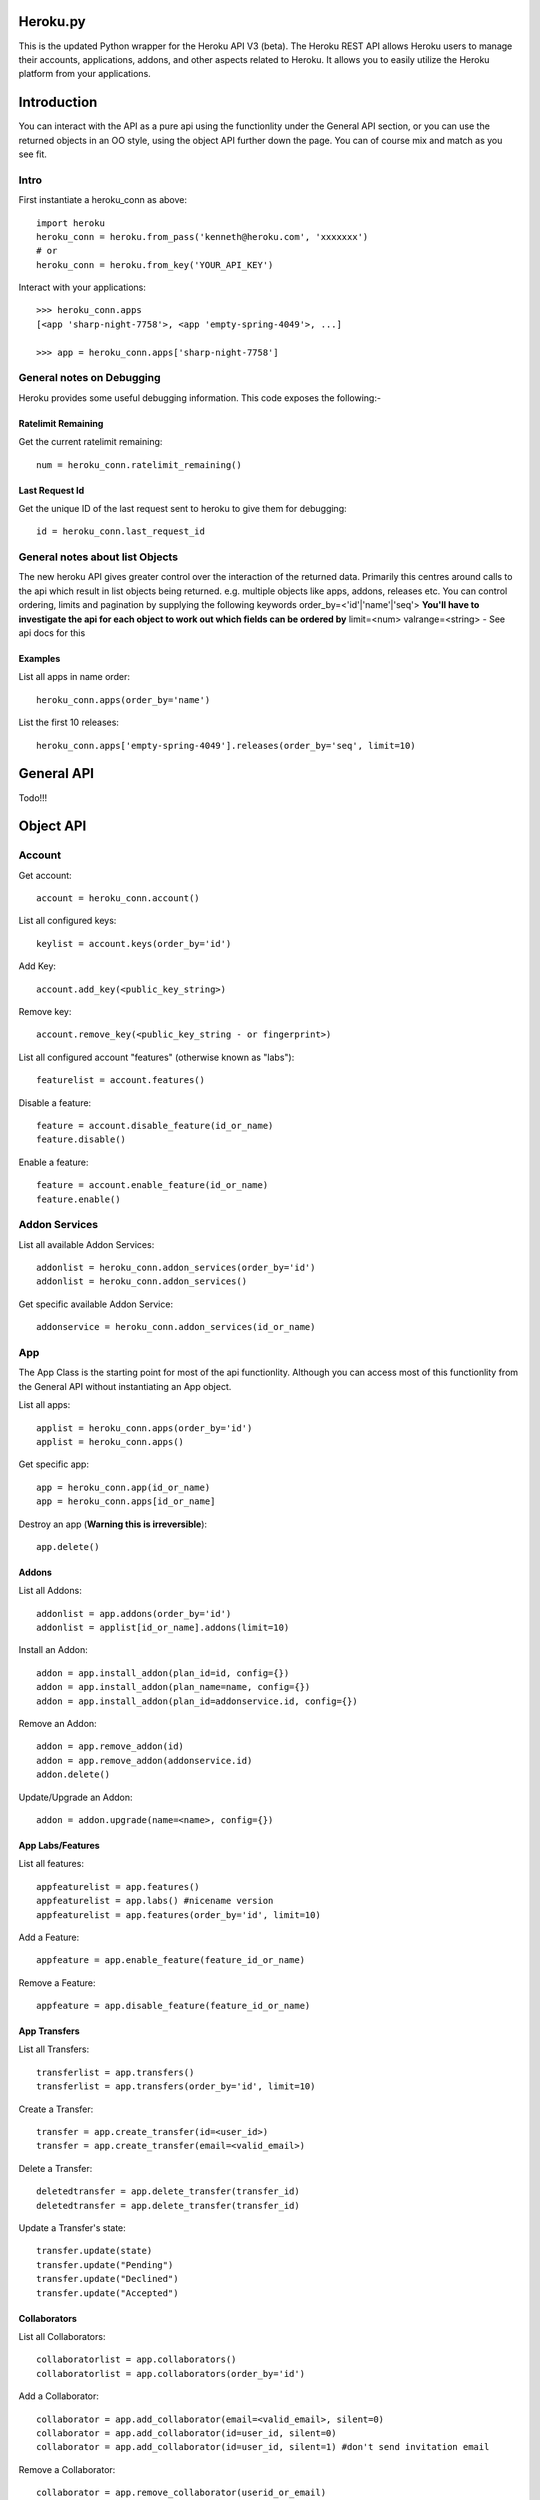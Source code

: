 Heroku.py
=========

This is the updated Python wrapper for the Heroku API V3 (beta). The Heroku REST API
allows Heroku users to manage their accounts, applications, addons, and
other aspects related to Heroku. It allows you to easily utilize the Heroku
platform from your applications.

Introduction
===========

You can interact with the API as a pure api using the functionlity under the General API section,
or you can use the returned objects in an OO style, using the object API further down the page.
You can of course mix and match as you see fit.

Intro
-----

First instantiate a heroku_conn as above::
    
    import heroku
    heroku_conn = heroku.from_pass('kenneth@heroku.com', 'xxxxxxx')
    # or
    heroku_conn = heroku.from_key('YOUR_API_KEY')

Interact with your applications::

    >>> heroku_conn.apps
    [<app 'sharp-night-7758'>, <app 'empty-spring-4049'>, ...]

    >>> app = heroku_conn.apps['sharp-night-7758']

General notes on Debugging
--------------------------

Heroku provides some useful debugging information. This code exposes the following:-

Ratelimit Remaining
~~~~~~~~~~~~~~~~~~~

Get the current ratelimit remaining::

    num = heroku_conn.ratelimit_remaining()

Last Request Id
~~~~~~~~~~~~~~~

Get the unique ID of the last request sent to heroku to give them for debugging::

    id = heroku_conn.last_request_id


General notes about list Objects
--------------------------------

The new heroku API gives greater control over the interaction of the returned data. Primarily this 
centres around calls to the api which result in list objects being returned. 
e.g. multiple objects like apps, addons, releases etc.
You can control ordering, limits and pagination by supplying the following keywords
order_by=<'id'|'name'|'seq'>  **You'll have to investigate the api for each object to work out which fields can be ordered by**
limit=<num>
valrange=<string> - See api docs for this

Examples
~~~~~~~~

List all apps in name order::

    heroku_conn.apps(order_by='name')

List the first 10 releases::

    heroku_conn.apps['empty-spring-4049'].releases(order_by='seq', limit=10)


General API
===========
Todo!!!


Object API
==========

Account
-------

Get account::

    account = heroku_conn.account()

List all configured keys::

    keylist = account.keys(order_by='id')

Add Key::

    account.add_key(<public_key_string>)

Remove key::

    account.remove_key(<public_key_string - or fingerprint>)

List all configured account "features" (otherwise known as "labs")::

    featurelist = account.features()

Disable a feature::

    feature = account.disable_feature(id_or_name)
    feature.disable()

Enable a feature::

    feature = account.enable_feature(id_or_name)
    feature.enable()

Addon Services
--------------

List all available Addon Services::

    addonlist = heroku_conn.addon_services(order_by='id')
    addonlist = heroku_conn.addon_services()

Get specific available Addon Service::

    addonservice = heroku_conn.addon_services(id_or_name)

App
--------

The App Class is the starting point for most of the api functionlity.
Although you can access most of this functionlity from the General API
without instantiating an App object. 

List all apps::

    applist = heroku_conn.apps(order_by='id')
    applist = heroku_conn.apps()

Get specific app::

    app = heroku_conn.app(id_or_name)
    app = heroku_conn.apps[id_or_name]

Destroy an app (**Warning this is irreversible**)::

    app.delete()

Addons
~~~~~~

List all Addons::

    addonlist = app.addons(order_by='id')
    addonlist = applist[id_or_name].addons(limit=10)

Install an Addon::

    addon = app.install_addon(plan_id=id, config={})
    addon = app.install_addon(plan_name=name, config={})
    addon = app.install_addon(plan_id=addonservice.id, config={})

Remove an Addon::

    addon = app.remove_addon(id)
    addon = app.remove_addon(addonservice.id)
    addon.delete()

Update/Upgrade an Addon::

    addon = addon.upgrade(name=<name>, config={})

App Labs/Features
~~~~~~~~~~~~~

List all features::

    appfeaturelist = app.features()
    appfeaturelist = app.labs() #nicename version
    appfeaturelist = app.features(order_by='id', limit=10)

Add a Feature::

    appfeature = app.enable_feature(feature_id_or_name)

Remove a Feature::

    appfeature = app.disable_feature(feature_id_or_name)

App Transfers
~~~~~~~~~~~~~

List all Transfers::

    transferlist = app.transfers()
    transferlist = app.transfers(order_by='id', limit=10)

Create a Transfer::

    transfer = app.create_transfer(id=<user_id>)
    transfer = app.create_transfer(email=<valid_email>)

Delete a Transfer::

    deletedtransfer = app.delete_transfer(transfer_id)
    deletedtransfer = app.delete_transfer(transfer_id)

Update a Transfer's state::

    transfer.update(state)
    transfer.update("Pending")
    transfer.update("Declined")
    transfer.update("Accepted")
    
    
Collaborators
~~~~~~~~~~~~~

List all Collaborators::

    collaboratorlist = app.collaborators()
    collaboratorlist = app.collaborators(order_by='id')

Add a Collaborator::

    collaborator = app.add_collaborator(email=<valid_email>, silent=0)
    collaborator = app.add_collaborator(id=user_id, silent=0)
    collaborator = app.add_collaborator(id=user_id, silent=1) #don't send invitation email

Remove a Collaborator::

    collaborator = app.remove_collaborator(userid_or_email)

ConfigVars
~~~~~~~~~~

Get an apps config::

    config = app.config()

Add a config Variable::

    config['New_var'] = 'new_val'

Update a config Variable::

    config['Existing_var'] = 'new_val'

Remove a config Variable::

    del config['Existing_var']
    config['Existing_var'] = None

Domains
~~~~~~~

Process Formation
~~~~~~~~~~~~~~~~~

Scale them up::

    >>> app.processes
    [<process 'web.1'>, <process 'worker.1'>]

    >>> app.processes['web']
    [<process 'web.1'>]

    >>> app.processes['web'].scale(3)
    [<process 'web.1'>, <process 'web.2'>, <process 'web.3'>]

    >>> app.processes[0].stop()
    True


Access the logs::

    >>> print app.logs(num=2)
    2011-12-21T22:53:47+00:00 heroku[web.1]: State changed from down to created
    2011-12-21T22:53:47+00:00 heroku[web.1]: State changed from created to starting

    >>> print app.logs(num=2, tail=True)
    <generator object stream_decode_response_unicode at 0x101151d20>


You can even stream the tail::

    >>> for line in app.logs(tail=True):
    ...     print line

    2011-12-21T22:53:47+00:00 heroku[web.1]: State changed from down to created
    2011-12-21T22:53:47+00:00 heroku[web.1]: State changed from created to starting
    ...


Change app configration::

    >>> app.config['DEBUG'] = 1
    >>> app.config
    {u'DEBUG': 1, u'PATH': u'bin:/usr/local/bin:/usr/bin:/bin', u'PYTHONUNBUFFERED': True}

    >>> del app.config['DEBUG']

See release history::

    >>> app.releases
    [<release 'v1'>, <release 'v2'>, ..., <release 'v84'>]


    >>> release = app.releases[-2]
    >>> release.name
    v84

    >>> release.env
    {u'PATH': u'bin:/usr/local/bin:/usr/bin:/bin', u'PYTHONUNBUFFERED': True}

    >>> release.pstable
    {u'web': u'gunicorn httpbin:app -b "0.0.0.0:$PORT"'}

    >>> release.addons
    [u'blitz:250', u'custom_domains:basic', u'logging:basic', u'releases:advanced']

    >>> release.rollback()
    <release 'v85'>

Create a new app::

    >>> cloud.apps.add('myapp')
    <app 'myapp'>

Delete the app completely::

    >>> app.destroy()
    True

And much more. Detailed docs forthcoming.


Customized Sessions
-------------------

Heroku.py is powered by `Requests <http://python-requests.org>`_ and supports all customized sessions:

For example advanced logging for easier debugging::

    >>> import sys
    >>> import requests
    >>> from heroku.api import Heroku

    >>> my_config = {'verbose': sys.stderr}
    >>> session = requests.session(config=my_config)
    >>> cloud = Heroku(session=session)
    >>> cloud.authenticate(cloud.request_key('kenneth@heroku.com', 'xxxxxxx'))
    >>> cloud.apps
    2011-12-21T22:53:47+00:00   GET   https://api.heroku.com/apps
    [<app 'myapp'>]


Installation
------------

To install ``heroku.py``, simply::

    $ pip install heroku

Or, if you absolutely must::

    $ easy_install heroku

But, you `really shouldn't do that <http://www.pip-installer.org/en/latest/other-tools.html#pip-compared-to-easy-install>`_.


License
-------

Copyright (c) 2013 Heroku, Inc.

Permission is hereby granted, free of charge, to any person obtaining a copy of this software and associated documentation files (the "Software"), to deal in the Software without restriction, including without limitation the rights to use, copy, modify, merge, publish, distribute, sublicense, and/or sell copies of the Software, and to permit persons to whom the Software is furnished to do so, subject to the following conditions:

The above copyright notice and this permission notice shall be included in all copies or substantial portions of the Software.

THE SOFTWARE IS PROVIDED "AS IS", WITHOUT WARRANTY OF ANY KIND, EXPRESS OR IMPLIED, INCLUDING BUT NOT LIMITED TO THE WARRANTIES OF MERCHANTABILITY, FITNESS FOR A PARTICULAR PURPOSE AND NONINFRINGEMENT. IN NO EVENT SHALL THE AUTHORS OR COPYRIGHT HOLDERS BE LIABLE FOR ANY CLAIM, DAMAGES OR OTHER LIABILITY, WHETHER IN AN ACTION OF CONTRACT, TORT OR OTHERWISE, ARISING FROM, OUT OF OR IN CONNECTION WITH THE SOFTWARE OR THE USE OR OTHER DEALINGS IN THE SOFTWARE.
